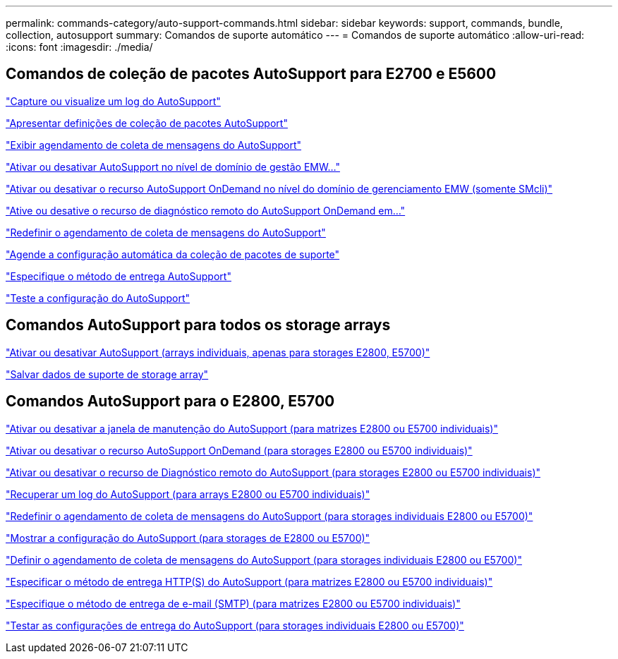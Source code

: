 ---
permalink: commands-category/auto-support-commands.html 
sidebar: sidebar 
keywords: support, commands, bundle, collection, autosupport 
summary: Comandos de suporte automático 
---
= Comandos de suporte automático
:allow-uri-read: 
:icons: font
:imagesdir: ./media/




== Comandos de coleção de pacotes AutoSupport para E2700 e E5600

link:../commands-a-z/smcli-autosupportlog.html["Capture ou visualize um log do AutoSupport"]

link:../commands-a-z/smcli-autosupportconfig-show.html["Apresentar definições de coleção de pacotes AutoSupport"]

link:../commands-a-z/smcli-autosupportschedule-show.html["Exibir agendamento de coleta de mensagens do AutoSupport"]

link:../commands-a-z/smcli-enable-autosupportfeature.html["Ativar ou desativar AutoSupport no nível de domínio de gestão EMW..."]

link:../commands-a-z/smcli-enable-disable-autosupportondemand.html["Ativar ou desativar o recurso AutoSupport OnDemand no nível do domínio de gerenciamento EMW (somente SMcli)"]

link:../commands-a-z/smcli-enable-disable-autosupportremotediag.html["Ative ou desative o recurso de diagnóstico remoto do AutoSupport OnDemand em..."]

link:../commands-a-z/smcli-autosupportschedule-reset.html["Redefinir o agendamento de coleta de mensagens do AutoSupport"]

link:../commands-a-z/smcli-supportbundle-schedule.html["Agende a configuração automática da coleção de pacotes de suporte"]

link:../commands-a-z/smcli-autosupportconfig.html["Especifique o método de entrega AutoSupport"]

link:../commands-a-z/smcli-autosupportconfig-test.html["Teste a configuração do AutoSupport"]



== Comandos AutoSupport para todos os storage arrays

link:../commands-a-z/enable-or-disable-autosupport-individual-arrays.html["Ativar ou desativar AutoSupport (arrays individuais, apenas para storages E2800, E5700)"]

link:../commands-a-z/save-storagearray-supportdata.html["Salvar dados de suporte de storage array"]



== Comandos AutoSupport para o E2800, E5700

link:../commands-a-z/set-storagearray-autosupportmaintenancewindow.html["Ativar ou desativar a janela de manutenção do AutoSupport (para matrizes E2800 ou E5700 individuais)"]

link:../commands-a-z/set-storagearray-autosupportondemand.html["Ativar ou desativar o recurso AutoSupport OnDemand (para storages E2800 ou E5700 individuais)"]

link:../commands-a-z/set-storagearray-autosupportremotediag.html["Ativar ou desativar o recurso de Diagnóstico remoto do AutoSupport (para storages E2800 ou E5700 individuais)"]

link:../commands-a-z/save-storagearray-autosupport-log.html["Recuperar um log do AutoSupport (para arrays E2800 ou E5700 individuais)"]

link:../commands-a-z/reset-storagearray-autosupport-schedule.html["Redefinir o agendamento de coleta de mensagens do AutoSupport (para storages individuais E2800 ou E5700)"]

link:../commands-a-z/show-storagearray-autosupport.html["Mostrar a configuração do AutoSupport (para storages de E2800 ou E5700)"]

link:../commands-a-z/set-storagearray-autosupport-schedule.html["Definir o agendamento de coleta de mensagens do AutoSupport (para storages individuais E2800 ou E5700)"]

link:../commands-a-z/set-autosupport-https-delivery-method-e2800-e5700.html["Especificar o método de entrega HTTP(S) do AutoSupport (para matrizes E2800 ou E5700 individuais)"]

link:../commands-a-z/set-email-smtp-delivery-method-e2800-e5700.html["Especifique o método de entrega de e-mail (SMTP) (para matrizes E2800 ou E5700 individuais)"]

link:../commands-a-z/start-storagearray-autosupport-deliverytest.html["Testar as configurações de entrega do AutoSupport (para storages individuais E2800 ou E5700)"]
